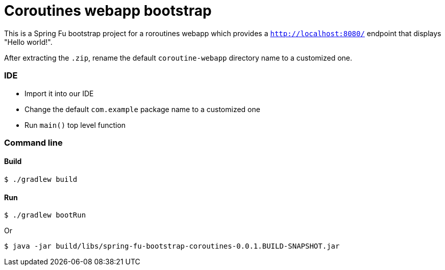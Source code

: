 = Coroutines webapp bootstrap

This is a Spring Fu bootstrap project for a roroutines webapp which provides a `http://localhost:8080/` endpoint that displays "Hello world!".

After extracting the `.zip`, rename the default `coroutine-webapp` directory name to a customized one.

=== IDE

 * Import it into our IDE
 * Change the default `com.example` package name to a customized one
 * Run `main()` top level function

=== Command line

==== Build

```
$ ./gradlew build
```

==== Run
```
$ ./gradlew bootRun
```

Or

```
$ java -jar build/libs/spring-fu-bootstrap-coroutines-0.0.1.BUILD-SNAPSHOT.jar
```